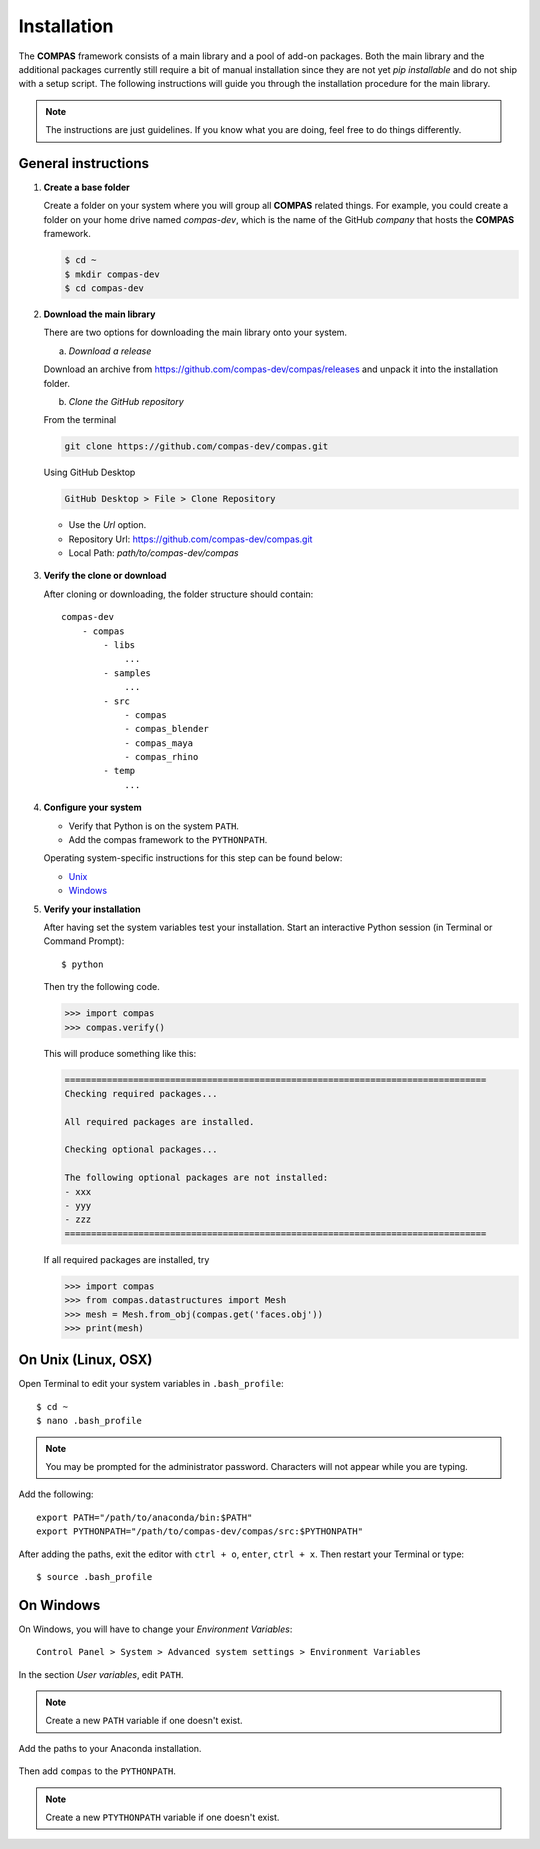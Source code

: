 ********************************************************************************
Installation
********************************************************************************

The **COMPAS** framework consists of a main library and a pool of add-on packages.
Both the main library and the additional packages currently still require a bit of
manual installation since they are not yet *pip installable* and do not ship with
a setup script. The following instructions will guide you through the installation
procedure for the main library.

.. note::
    
    The instructions are just guidelines. If you know what you are doing,
    feel free to do things differently.


General instructions
====================

1. **Create a base folder**

   Create a folder on your system where you will group all **COMPAS** related things.
   For example, you could create a folder on your home drive named *compas-dev*,
   which is the name of the GitHub *company* that hosts the **COMPAS** framework.

   .. code-block:: none

        $ cd ~
        $ mkdir compas-dev
        $ cd compas-dev


2. **Download the main library**

   There are two options for downloading the main library onto your system.

   a. *Download a release*

   Download an archive from https://github.com/compas-dev/compas/releases
   and unpack it into the installation folder.

   b. *Clone the GitHub repository*

   From the terminal 

   .. code-block:: none

        git clone https://github.com/compas-dev/compas.git

   Using GitHub Desktop

   .. code-block:: none

        GitHub Desktop > File > Clone Repository

   * Use the *Url* option.
   * Repository Url: https://github.com/compas-dev/compas.git
   * Local Path: `path/to/compas-dev/compas`

   .. figure:: /_images/github_clonerepo.*
        :figclass: figure
        :class: figure-img img-fluid


3. **Verify the clone or download**

   After cloning or downloading, the folder structure should contain::

        compas-dev
            - compas
                - libs
                    ...
                - samples
                    ...
                - src
                    - compas
                    - compas_blender
                    - compas_maya
                    - compas_rhino
                - temp
                    ...


4. **Configure your system**

   * Verify that Python is on the system ``PATH``.
   * Add the compas framework to the ``PYTHONPATH``.

   Operating system-specific instructions for this step can be found below:

   * `Unix`_ 
   * `Windows`_


5. **Verify your installation**

   After having set the system variables test your installation.
   Start an interactive Python session (in Terminal or Command Prompt)::

        $ python


   Then try the following code.

   .. code-block:: python

        >>> import compas
        >>> compas.verify()

   This will produce something like this:

   .. code-block:: none

        ================================================================================
        Checking required packages...

        All required packages are installed.

        Checking optional packages...

        The following optional packages are not installed:
        - xxx
        - yyy
        - zzz
        ================================================================================


   If all required packages are installed, try

   .. code-block:: python

        >>> import compas
        >>> from compas.datastructures import Mesh
        >>> mesh = Mesh.from_obj(compas.get('faces.obj'))
        >>> print(mesh)


.. _Unix:

On Unix (Linux, OSX)
====================

Open Terminal to edit your system variables in ``.bash_profile``::
    
    $ cd ~
    $ nano .bash_profile

.. note::
    
    You may be prompted for the administrator password.
    Characters will not appear while you are typing.


Add the following::

    export PATH="/path/to/anaconda/bin:$PATH"
    export PYTHONPATH="/path/to/compas-dev/compas/src:$PYTHONPATH"


.. figure:: /_images/mac_bashprofile.*
     :figclass: figure
     :class: figure-img img-fluid


After adding the paths, exit the editor with ``ctrl + o``, ``enter``, ``ctrl + x``.
Then restart your Terminal or type::

    $ source .bash_profile


.. _Windows:

On Windows
==========

On Windows, you will have to change your *Environment Variables*::

    Control Panel > System > Advanced system settings > Environment Variables


.. .. figure:: /_images/windows_controlpanel.*
..      :figclass: figure
..      :class: figure-img img-fluid


.. .. figure:: /_images/windows_advancedsystemsettings.*
..      :figclass: figure
..      :class: figure-img img-fluid


.. .. figure:: /_images/windows_environment.*
..      :figclass: figure
..      :class: figure-img img-fluid


In the section *User variables*, edit ``PATH``.

.. note::

    Create a new ``PATH`` variable if one doesn't exist.


.. figure:: /_images/windows_path.*
     :figclass: figure
     :class: figure-img img-fluid


Add the paths to your Anaconda installation.

.. figure:: /_images/windows_path-entries.*
     :figclass: figure
     :class: figure-img img-fluid


Then add ``compas`` to the ``PYTHONPATH``.

.. note::

    Create a new ``PTYTHONPATH`` variable if one doesn't exist.


.. figure:: /_images/windows_pythonpath.*
     :figclass: figure
     :class: figure-img img-fluid


.. figure:: /_images/windows_pythonpath-entries.*
     :figclass: figure
     :class: figure-img img-fluid

